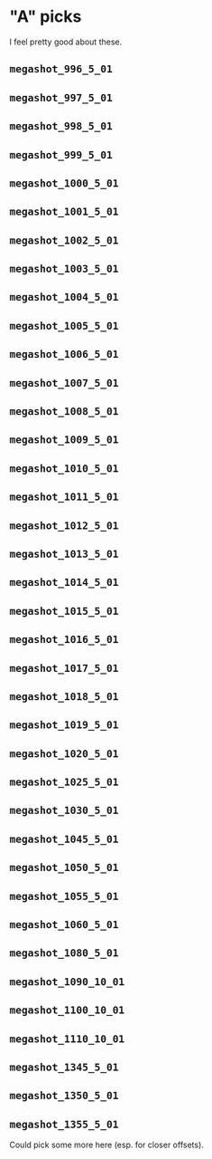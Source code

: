 * "A" picks
I feel pretty good about these.
** =megashot_996_5_01=
** =megashot_997_5_01=
** =megashot_998_5_01=
** =megashot_999_5_01=
** =megashot_1000_5_01=
** =megashot_1001_5_01=
** =megashot_1002_5_01=
** =megashot_1003_5_01=
** =megashot_1004_5_01=
** =megashot_1005_5_01=
** =megashot_1006_5_01=
** =megashot_1007_5_01=
** =megashot_1008_5_01=
** =megashot_1009_5_01=
** =megashot_1010_5_01=
** =megashot_1011_5_01=
** =megashot_1012_5_01=
** =megashot_1013_5_01=
** =megashot_1014_5_01=
** =megashot_1015_5_01=
** =megashot_1016_5_01=
** =megashot_1017_5_01=
** =megashot_1018_5_01=
** =megashot_1019_5_01=
** =megashot_1020_5_01=
** =megashot_1025_5_01=
** =megashot_1030_5_01=
** =megashot_1045_5_01=
** =megashot_1050_5_01=
** =megashot_1055_5_01=
** =megashot_1060_5_01=
** =megashot_1080_5_01=
** =megashot_1090_10_01=
** =megashot_1100_10_01=
** =megashot_1110_10_01=
** =megashot_1345_5_01=
** =megashot_1350_5_01=
** =megashot_1355_5_01=
Could pick some more here (esp. for closer offsets).
